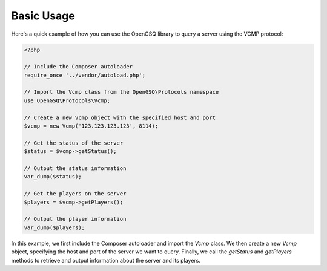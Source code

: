 Basic Usage
===========

Here's a quick example of how you can use the OpenGSQ library to query a server using the VCMP protocol:

.. code-block:: php

   <?php

   // Include the Composer autoloader
   require_once '../vendor/autoload.php';

   // Import the Vcmp class from the OpenGSQ\Protocols namespace
   use OpenGSQ\Protocols\Vcmp;

   // Create a new Vcmp object with the specified host and port
   $vcmp = new Vcmp('123.123.123.123', 8114);

   // Get the status of the server
   $status = $vcmp->getStatus();

   // Output the status information
   var_dump($status);

   // Get the players on the server
   $players = $vcmp->getPlayers();

   // Output the player information
   var_dump($players);

In this example, we first include the Composer autoloader and import the `Vcmp` class. We then create a new `Vcmp` object, specifying the host and port of the server we want to query. Finally, we call the `getStatus` and `getPlayers` methods to retrieve and output information about the server and its players.
